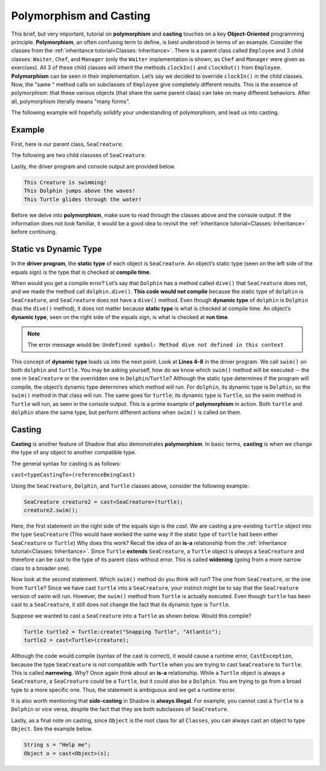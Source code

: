 Polymorphism and Casting
------------------------

This brief, but very important, tutorial on **polymorphism** and **casting** touches on a key **Object-Oriented** programming principle. **Polymorphism**, an often confusing term to define, is best understood in terms of an example. Consider the classes from the :ref:`inheritance tutorial<Classes: Inheritance>`. There is a parent class called ``Employee`` and 3 child classes: ``Waiter``, ``Chef``, and ``Manager`` (only the ``Waiter`` implementation is shown, as ``Chef`` and ``Manager`` were given as exercises). All 3 of these child classes will inherit the methods ``clockIn()`` and ``clockOut()`` from ``Employee``. **Polymorphism** can be seen in their implementation. Let’s say we decided to override ``clockIn()`` in the child classes. Now, the "same " method calls on subclasses of ``Employee`` give completely different results. This is the essence of polymorphism: that these various objects (that share the same parent class) can take on many different behaviors. After all, polymorphism literally means "many forms". 

The following example will hopefully solidify your understanding of polymorphism, and lead us into casting. 

Example
^^^^^^^^

First, here is our parent class, ``SeaCreature``. 

.. code-block:: shadow 
    :linenos: 

    import shadow:io@Console;

    class tutorials:polymorph@SeaCreature
    {
        get String type; 
	get String ocean; 
	
	public create(String t, String o)
	{
	    type = t; 
	    ocean = o; 
	}
	
	public swim() => ()
	{
	    Console.printLine("This " # type # " is swimming!"); 
	}
    }

The following are two child classses of ``SeaCreature``. 


.. code-block:: shadow 
    :linenos: 

    import shadow:io@Console;

    class tutorials:polymorph@Dolphin is SeaCreature
    {
	public create(String t, String o)
	{
	    super(t,o); 
	}
	
	public swim() => ()
	{
	    Console.printLine("This " # this->type # " jumps above the waves!"); 
	}
    }

 

.. code-block:: shadow 
    :linenos: 

    import shadow:io@Console;

    class tutorials:polymorph@Turtle is SeaCreature
    {
        public create(String t, String o)
	{
	    super(t,o); 
	}
	
	public swim() => ()
	{
	    Console.printLine("This " # this->type # " glides through the water!"); 
	}
    }

Lastly, the driver program and console output are provided below. 

.. code-block:: shadow 
    :linenos: 

    SeaCreature creature = SeaCreature:create("Creature", "Arctic"); 
    creature.swim(); 
		
    SeaCreature dolphin = Dolphin:create("Dolphin", "Atlantic"); 
    dolphin.swim(); 
		
    SeaCreature turtle = Turtle:create("Turtle", "Pacific"); 
    turtle.swim(); 

.. code-block:: console

    This Creature is swimming!
    This Dolphin jumps above the waves!
    This Turtle glides through the water!

Before we delve into **polymorphism**, make sure to read through the classes above and the console output. If the information does not look familiar, it would be a good idea to revisit the :ref:`inheritance tutorial<Classes: Inheritance>` before continuing. 

Static vs Dynamic Type
^^^^^^^^^^^^^^^^^^^^^^
In the **driver program**, the **static type** of each object is ``SeaCreature``. An object’s static type (seen on the left side of the equals sign) is the type that is checked at **compile time**. 

When would you get a compile error? Let’s say that ``Dolphin`` has a method called ``dive()`` that ``SeaCreature`` does not, and we made the method call ``dolphin.dive()``. **This code would not compile** because the static type of ``dolphin`` is ``SeaCreature``, and ``SeaCreature`` does not have a ``dive()`` method. Even though **dynamic type** of ``dolphin`` is   ``Dolphin`` (has the ``dive()`` method), it does not matter because **static type** is what is checked at compile time. An object’s **dynamic type**, seen on the right side of the equals sign, is what is checked at **run time**. 

.. note:: The error message would be: ``Undefined symbol: Method dive not defined in this context``

This concept of **dynamic type** leads us into the next point. Look at **Lines 4-8** in the driver program. We call ``swim()`` on both ``dolphin`` and ``turtle``. You may be asking yourself, how do we know which ``swim()`` method will be executed -- the one in ``SeaCreature`` or the overridden one in ``Dolphin``/``Turtle``? Although the static type determines if the program will compile, the object’s dynamic type determines which method will run. For ``dolphin``, its dynamic type is ``Dolphin``, so the ``swim()`` method in that class will run. The same goes for ``turtle``; its dynamic type is ``Turtle``, so the swim method in ``Turtle`` will run, as seen in the console output. This is a prime example of **polymorphism** in action. Both ``turtle`` and ``dolphin`` share the same type, but perform different actions when ``swim()`` is called on them. 


Casting
^^^^^^^

**Casting** is another feature of Shadow that also demonstrates **polymorphism**. In basic terms, **casting** is when we change the type of any object to another compatible type.  
 
The general syntax for casting is as follows: 

``cast<typeCastingTo>(referenceBeingCast)``

Using the ``SeaCreature``, ``Dolphin``, and ``Turtle`` classes above, consider the following example: 

.. code-block:: shadow

    SeaCreature creature2 = cast<SeaCreature>(turtle); 
    creature2.swim(); 
		

Here, the first statement on the right side of the equals sign is the *cast*. We are casting a pre-existing ``turtle`` object into the type ``SeaCreature`` (This would have worked the same way if the static type of ``turtle`` had been either ``SeaCreature`` or ``Turtle``) Why does this work? Recall the idea of an **is-a** relationship from the :ref:`inheritance tutorial<Classes: Inheritance>`. Since ``Turtle`` **extends** ``SeaCreature``, a ``Turtle`` object is *always* a ``SeaCreature`` and therefore can be cast to the type of its parent class without error. This is called **widening** (going from a more narrow class to a broader one). 

Now look at the second statement. Which ``swim()`` method do you think will run? The one from ``SeaCreature``, or the one from ``Turtle``? Since we have cast ``turtle`` into a ``SeaCreature``, your instinct might be to say that the ``SeaCreature`` version of swim will run. However, the ``swim()`` method from ``Turtle`` is actually executed. Even though ``turtle`` has been cast to a ``SeaCreature``, it still does not change the fact that its dynamic type is ``Turtle``. 

Suppose we wanted to cast a ``SeaCreature`` into a ``Turtle`` as shown below. Would this compile?


.. code-block:: shadow

    Turtle turtle2 = Turtle:create("Snapping Turtle", "Atlantic"); 
    turtle2 = cast<Turtle>(creature); 

Although the code would compile (syntax of the cast is correct), it would cause a runtime error, ``CastException``, because the type ``SeaCreature`` is not compatible with ``Turtle`` when you are trying to cast ``SeaCreature`` to ``Turtle``. This is called **narrowing**. Why? Once again think about an **is-a** relationship. While a ``Turtle`` object is always a ``SeaCreature``, a ``SeaCreature`` *could* be a ``Turtle``, but it could also be a ``Dolphin``. You are trying to go from a broad type to a more specific one.  Thus, the statement is ambiguous and we get a runtime error. 

It is also worth mentioning that **side-casting** in Shadow is **always illegal**. For example, you cannot cast a ``Turtle`` to a ``Dolphin`` or vice versa, despite the fact that they are both subclasses of ``SeaCreature``.

Lastly, as a final note on casting, since ``Object`` is the root class for all ``Classes``, you can always cast an object to type ``Object``. See the example below. 


.. code-block:: shadow

    String s = "Help me";		
    Object o = cast<Object>(s);







